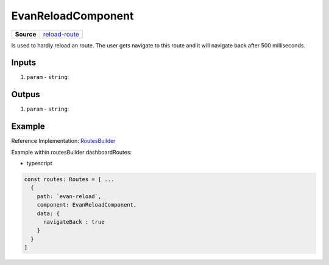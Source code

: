 ===================
EvanReloadComponent
===================

.. list-table:: 
   :widths: auto
   :stub-columns: 1

   * - Source
     - `reload-route <https://github.com/evannetwork/ui-angular-core/blob/develop/src/components/reload-route>`__

Is used to hardly reload an route. The user gets navigate to this route and it will navigate back after 500 milliseconds.

------
Inputs
------

#. ``param`` - ``string``: 

------
Outpus
------

#. ``param`` - ``string``: 

-------
Example
-------
Reference Implementation: `RoutesBuilder <https://github.com/evannetwork/ui-angular-core/blob/develop/src/components/routesBuilder.ts>`_

Example within routesBuilder dashboardRoutes:

- typescript

.. code-block:: typescript

  const routes: Routes = [ ...
    {
      path: `evan-reload`,
      component: EvanReloadComponent,
      data: {
        navigateBack : true
      }
    }
  ]
  
